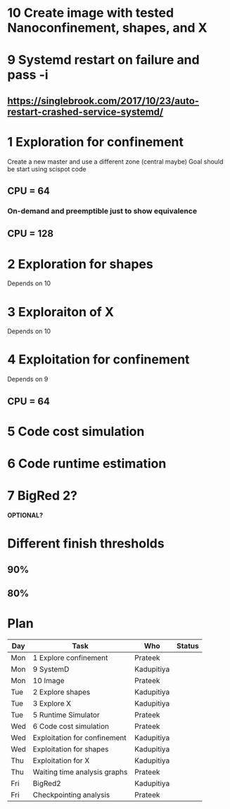 * 10 Create image with tested Nanoconfinement, shapes, and X 

* 9 Systemd restart on failure and pass -i 
** https://singlebrook.com/2017/10/23/auto-restart-crashed-service-systemd/

* 1 Exploration for confinement
Create a new master and use a different zone (central maybe)
Goal should be start using scispot code 
** CPU = 64 
*** On-demand and preemptible just to show equivalence 
** CPU = 128 

* 2 Exploration for shapes 
Depends on 10 

* 3 Exploraiton of X 
Depends on 10 

* 4 Exploitation for confinement 
Depends on 9 
** CPU = 64 


* 5 Code cost simulation 

* 6 Code runtime estimation 

* 7 BigRed 2?
*OPTIONAL?*

* Different finish thresholds
** 90%
** 80%



* Plan

| Day | Task                         | Who        | Status |
|-----+------------------------------+------------+--------|
| Mon | 1 Explore confinement        | Prateek    |        |
| Mon | 9 SystemD                    | Kadupitiya |        |
| Mon | 10 Image                     | Prateek    |        |
| Tue | 2 Explore shapes             | Kadupitiya |        |
| Tue | 3 Explore X                  | Kadupitiya |        |
| Tue | 5 Runtime Simulator          | Prateek    |        |
| Wed | 6 Code cost simulation       | Prateek    |        |
| Wed | Exploitation for confinement | Kadupitiya |        |
| Wed | Exploitation for shapes      | Kadupitiya |        |
| Thu | Exploitation for X           | Kadupitiya |        |
| Thu | Waiting time analysis graphs | Prateek    |        |
| Fri | BigRed2                      | Kadupitiya |        |
| Fri | Checkpointing analysis       | Prateek    |        |




